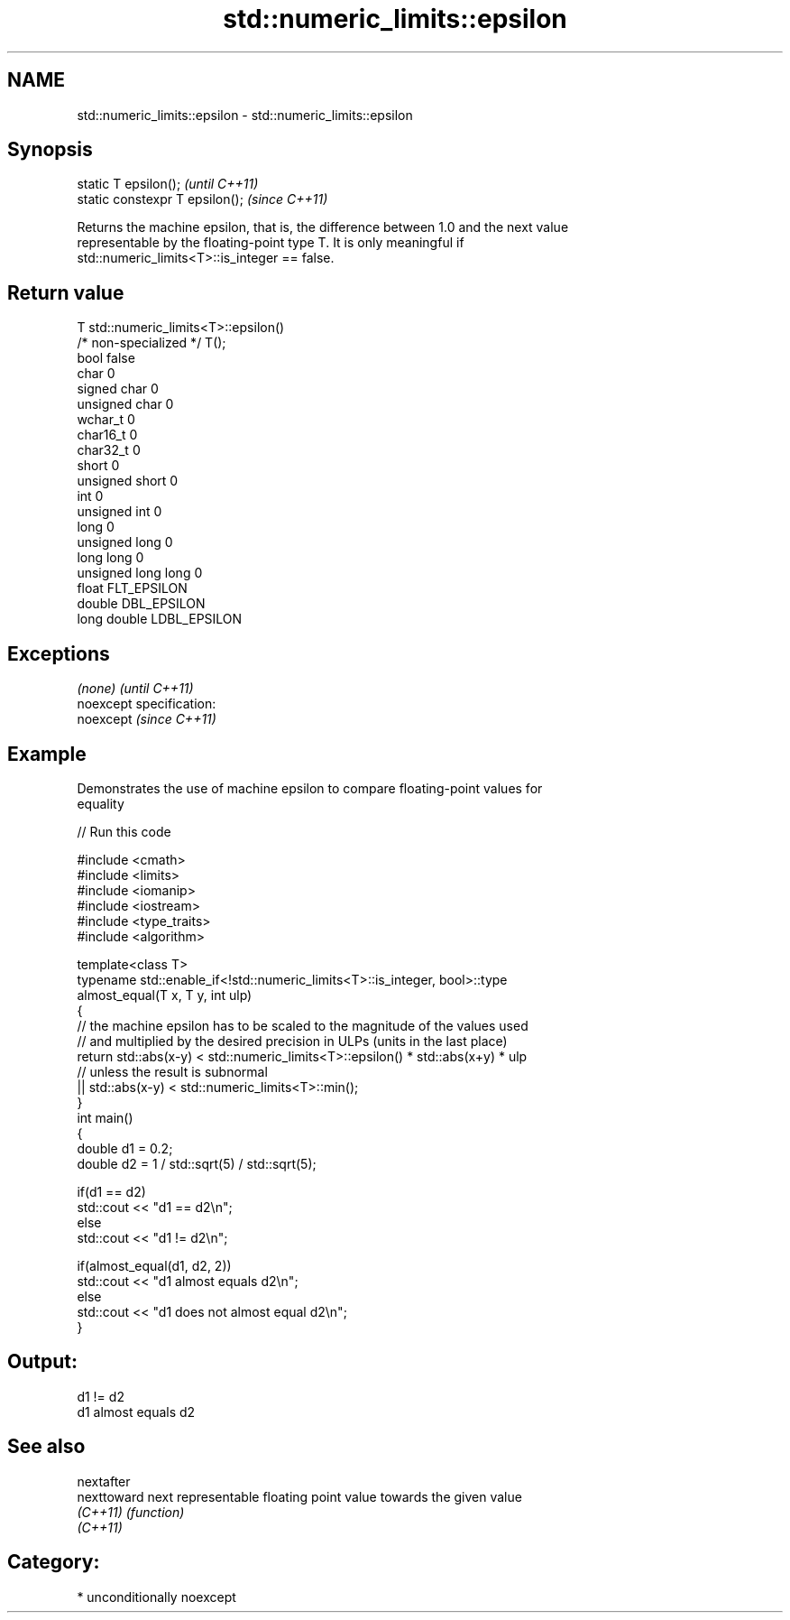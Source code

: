 .TH std::numeric_limits::epsilon 3 "Nov 25 2015" "2.1 | http://cppreference.com" "C++ Standard Libary"
.SH NAME
std::numeric_limits::epsilon \- std::numeric_limits::epsilon

.SH Synopsis
   static T epsilon();            \fI(until C++11)\fP
   static constexpr T epsilon();  \fI(since C++11)\fP

   Returns the machine epsilon, that is, the difference between 1.0 and the next value
   representable by the floating-point type T. It is only meaningful if
   std::numeric_limits<T>::is_integer == false.

.SH Return value

   T                     std::numeric_limits<T>::epsilon()
   /* non-specialized */ T();
   bool                  false
   char                  0
   signed char           0
   unsigned char         0
   wchar_t               0
   char16_t              0
   char32_t              0
   short                 0
   unsigned short        0
   int                   0
   unsigned int          0
   long                  0
   unsigned long         0
   long long             0
   unsigned long long    0
   float                 FLT_EPSILON
   double                DBL_EPSILON
   long double           LDBL_EPSILON

.SH Exceptions

   \fI(none)\fP                    \fI(until C++11)\fP
   noexcept specification:  
   noexcept                  \fI(since C++11)\fP
     

.SH Example

   Demonstrates the use of machine epsilon to compare floating-point values for
   equality

   
// Run this code

 #include <cmath>
 #include <limits>
 #include <iomanip>
 #include <iostream>
 #include <type_traits>
 #include <algorithm>
  
 template<class T>
 typename std::enable_if<!std::numeric_limits<T>::is_integer, bool>::type
     almost_equal(T x, T y, int ulp)
 {
     // the machine epsilon has to be scaled to the magnitude of the values used
     // and multiplied by the desired precision in ULPs (units in the last place)
     return std::abs(x-y) < std::numeric_limits<T>::epsilon() * std::abs(x+y) * ulp
     // unless the result is subnormal
            || std::abs(x-y) < std::numeric_limits<T>::min();
 }
 int main()
 {
     double d1 = 0.2;
     double d2 = 1 / std::sqrt(5) / std::sqrt(5);
  
     if(d1 == d2)
             std::cout << "d1 == d2\\n";
     else
             std::cout << "d1 != d2\\n";
  
     if(almost_equal(d1, d2, 2))
             std::cout << "d1 almost equals d2\\n";
     else
             std::cout << "d1 does not almost equal d2\\n";
 }

.SH Output:

 d1 != d2
 d1 almost equals d2

.SH See also

   nextafter
   nexttoward next representable floating point value towards the given value
   \fI(C++11)\fP    \fI(function)\fP 
   \fI(C++11)\fP

.SH Category:

     * unconditionally noexcept
